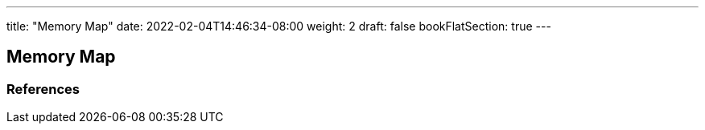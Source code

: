 ---
title: "Memory Map"
date: 2022-02-04T14:46:34-08:00
weight: 2
draft: false
bookFlatSection: true
---

== Memory Map


=== References